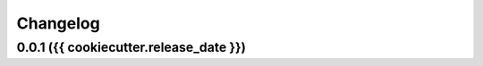 Changelog
=========

0.0.1 ({{ cookiecutter.release_date }})
---------------------------------------
